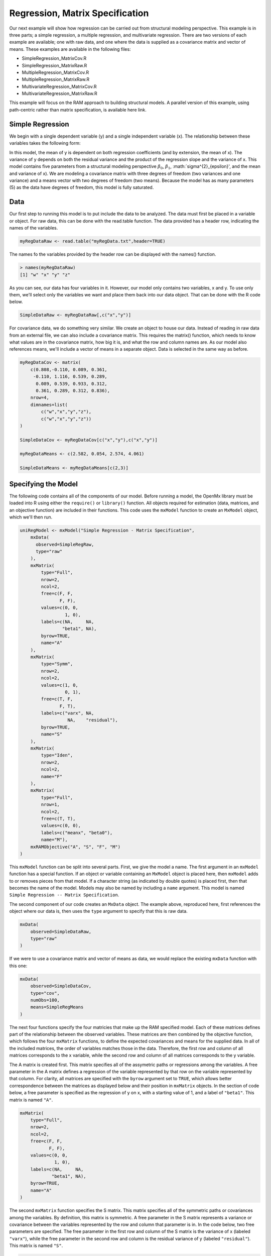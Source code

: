 Regression, Matrix Specification
=====================================

Our next example will show how regression can be carried out from structural modeling perspective. This example is in three parts; a simple regression, a multiple regression, and multivariate regression. There are two versions of each example are available; one with raw data, and one where the data is supplied as a covariance matrix and vector of means. These examples are available in the following files:

* SimpleRegression_MatrixCov.R
* SimpleRegression_MatrixRaw.R
* MultipleRegression_MatrixCov.R
* MultipleRegression_MatrixRaw.R
* MultivariateRegression_MatrixCov.R
* MultivariateRegression_MatrixRaw.R

This example will focus on the RAM approach to building structural models. A parallel version of this example, using path-centric rather than matrix specification, is available here link.

Simple Regression
-----------------

We begin with a single dependent variable (y) and a single independent variable (x). The relationship between these variables takes the following form:

.. math::
   :nowrap:
   
   \begin{eqnarray*} 
   y = \beta_{0} + \beta_{1} * x + \epsilon
   \end{eqnarray*}

.. image:: path1.png

In this model, the mean of y is dependent on both regression coefficients (and by extension, the mean of x). The variance of y depends on both the residual variance and the product of the regression slope and the variance of x. This model contains five parameters from a structural modeling perspective :math:`\beta_{0}`, :math:`\beta_{1}`, :math:`\sigma^{2}_{\epsilon}', and the mean and variance of x). We are modeling a covariance matrix with three degrees of freedom (two variances and one variance) and a means vector with two degrees of freedom (two means). Because the model has as many parameters (5) as the data have degrees of freedom, this model is fully saturated.

Data
----

Our first step to running this model is to put include the data to be analyzed. The data must first be placed in a variable or object. For raw data, this can be done with the read.table function. The data provided has a header row, indicating the names of the variables.

.. code-block:: r

  myRegDataRaw <- read.table("myRegData.txt",header=TRUE)

The names fo the variables provided by the header row can be displayed with the names() function.

.. code-block:: r

  > names(myRegDataRaw)
  [1] "w" "x" "y" "z"

As you can see, our data has four variables in it. However, our model only contains two variables, x and y. To use only them, we'll select only the variables we want and place them back into our data object. That can be done with the R code below.

.. We can refer to individual rows and columns of a data frame or matrix using square brackets, with selected rows referenced first and selected columns referenced second, separated by a comma. In the code below, we select all rows (there is no selection operator before the comma) and only columns x and y. As we are selecting multiple columns, we use the c() function to concatonate or connect those two names into one object.

.. code-block:: r

  SimpleDataRaw <- myRegDataRaw[,c("x","y")]

For covariance data, we do something very similar. We create an object to house our data. Instead of reading in raw data from an external file, we can also include a covariance matrix. This requires the matrix() function, which needs to know what values are in the covariance matrix, how big it is, and what the row and column names are. As our model also references means, we'll include a vector of means in a separate object. Data is selected in the same way as before.

.. We'll select variables in much the same way as before, but we must now select both the rows and columns of the covariance matrix.  This means vector doesn't include names, so we'll just select the second and third elements of that vector.

.. code-block:: r

  myRegDataCov <- matrix(
      c(0.808,-0.110, 0.089, 0.361,
       -0.110, 1.116, 0.539, 0.289,
        0.089, 0.539, 0.933, 0.312,
        0.361, 0.289, 0.312, 0.836),
      nrow=4,
      dimnames=list(
          c("w","x","y","z"),
          c("w","x","y","z"))
  )
 
  SimpleDataCov <- myRegDataCov[c("x","y"),c("x","y")]	
 
  myRegDataMeans <- c(2.582, 0.054, 2.574, 4.061)
 
  SimpleDataMeans <- myRegDataMeans[c(2,3)]
	
Specifying the Model
--------------------

The following code contains all of the components of our model. Before running a model, the OpenMx library must be loaded into R using either the ``require()`` or ``library()`` function. All objects required for estimation (data, matrices, and an objective function) are included in their functions. This code uses the ``mxModel`` function to create an ``MxModel`` object, which we'll then run.

.. code-block:: r

  uniRegModel <- mxModel("Simple Regression - Matrix Specification", 
      mxData(
        observed=SimpleRegRaw, 
        type="raw"
      ),
      mxMatrix(
          type="Full", 
          nrow=2, 
          ncol=2,
          free=c(F, F,
                 F, F),
          values=c(0, 0,
                   1, 0),
          labels=c(NA,     NA,
                  "beta1", NA),
          byrow=TRUE,
          name="A"
      ),
      mxMatrix(
          type="Symm", 
          nrow=2, 
          ncol=2, 
          values=c(1, 0,
                   0, 1),
          free=c(T, F,
                 F, T),
          labels=c("varx", NA,
                    NA,    "residual"),
          byrow=TRUE,
          name="S"
      ),
      mxMatrix(
          type="Iden",  
          nrow=2, 
          ncol=2,
          name="F"
      ),
      mxMatrix(
          type="Full", 
          nrow=1, 
          ncol=2,
          free=c(T, T),
          values=c(0, 0),
          labels=c("meanx", "beta0"),
          name="M"),
      mxRAMObjective("A", "S", "F", "M")
  )
      
This ``mxModel`` function can be split into several parts. First, we give the model a name. The first argument in an ``mxModel`` function has a special function. If an object or variable containing an ``MxModel`` object is placed here, then ``mxModel`` adds to or removes pieces from that model. If a character string (as indicated by double quotes) is placed first, then that becomes the name of the model. Models may also be named by including a ``name`` argument. This model is named ``Simple Regression -- Matrix Specification``.

The second component of our code creates an ``MxData`` object. The example above, reproduced here, first references the object where our data is, then uses the ``type`` argument to specify that this is raw data.

.. code-block:: r

  mxData(
      observed=SimpleDataRaw, 
      type="raw"
  )
  
If we were to use a covariance matrix and vector of means as data, we would replace the existing ``mxData`` function with this one:

.. code-block:: r

  mxData(
      observed=SimpleDataCov, 
      type="cov",
      numObs=100,
      means=SimpleRegMeans
  )  

The next four functions specify the four matricies that make up the RAM specified model. Each of these matrices defines part of the relationship between the observed variables. These matrices are then combined by the objective function, which follows the four ``mxMatrix`` functions, to define the expected covariances and means for the supplied data. In all of the included matrices, the order of variables matches those in the data. Therefore, the first row and column of all matrices corresponds to the x variable, while the second row and column of all matrices corresponds to the y variable. 

The A matrix is created first. This matrix specifies all of the assymetric paths or regressions among the variables. A free parameter in the A matrix defines a regression of the variable represented by that row on the variable represented by that column. For clarity, all matrices are specified with the ``byrow`` argument set to ``TRUE``, which allows better correspondence between the matrices as displayed below and their position in ``mxMatrix`` objects. In the section of code below, a free parameter is specified as the regression of y on x, with a starting value of 1, and a label of ``"beta1"``. This matrix is named ``"A"``.

.. code-block:: r

  mxMatrix(
      type="Full", 
      nrow=2, 
      ncol=2,
      free=c(F, F,
             F, F),
      values=c(0, 0,
               1, 0),
      labels=c(NA,     NA,
              "beta1", NA),
      byrow=TRUE,
      name="A"
  )
  
The second ``mxMatrix`` function specifies the S matrix. This matrix specifies all of the symmetric paths or covariances among the variables. By definition, this matrix is symmetric. A free parameter in the S matrix represents a variance or covariance between the variables represented by the row and column that parameter is in. In the code below, two free parameters are specified. The free parameter in the first row and column of the S matrix is the variance of x (labeled ``"varx"``), while the free parameter in the second row and column is the residual variance of y (labeled ``"residual"``). This matrix is named ``"S"``.

.. code-block:: r

  mxMatrix(
      type="Symm", 
      nrow=2, 
      ncol=2, 
      values=c(1, 0,
               0, 1),
      free=c(T, F,
             F, T),
      labels=c("varx", NA,
                NA,    "residual"),
      byrow=TRUE,
      name="S"
  )
  
The third ``mxMatrix`` function specifies the F matrix. This matrix is used to filter latent variables out of the expected covariance of the manifest variables, or to reorder the manifest variables. When there are no latent variables in a model and the order of manifest variables is the same in the model as in the data, then this filter matrix is simply an identity matrix. The ``dimnames`` provided at this matrix should match the names of the data, either the column names for raw data or the ``dimnames`` of covariance data. There are no free parameters in any F matrix.

.. code-block:: r

  mxMatrix(
      type="Iden", 
      nrow=2, 
      ncol=2,
      dimnames=list(c("x","y"),c("x","y")),
      name="F"
  )
  
The fourth and final ``mxMatrix`` function specifies the M matrix. This matrix is used to specify the means and intercepts of our model. Exogenous or independent variables receive means, while endogenous or dependent variables get intercepts, or means conditional on regression on other variables. This matrix contains only one row. This matrix consists of two free parameters; the mean of x (labeled ``"meanx"``) and the intercept of y (labeled ``"beta0"``). This matrix gives starting values of 1 for both parameters, and is named ``"M"``.

.. code-block:: r

  mxMatrix(
      type="Full", 
      nrow=1, 
      ncol=2,
      free=c(T, T),
      values=c(0, 0),
      labels=c("meanx", "beta0"),
      dimnames=list(NULL,c("x","y")),
      name="M"
  )
          
The final part of this model is the objective function. This defines both how the specified matrices combine to create the expected covariance matrix of the data, as well as the fit function to be minimized. In a RAM specified model, the expected covariance matrix is defined as:       
          
.. math::
   :nowrap:
   
   \begin{eqnarray*} 
   ExpCovariance = F * (I - A)^{-1} * S * ((I - A)^{-1})' * F'
   \end{eqnarray*}        

The expected means are defined as:

.. math::
   :nowrap:
   
   \begin{eqnarray*} 
   ExpMean = F * (I - A)^{-1} * M 
   \end{eqnarray*} 

The free parameters in the model can then be estimated using maximum likelihood for covariance and means data, and full information maximum likelihood for raw data. While users may define their own expected covariance matrices using other objective functions in OpenMx, the ``mxRAMObjective`` function yields maximum likelihood estimates of structural equation models when the A, S, F and M matrices are specified. The M matrix is required both for raw data and for covariance or correlation data that includes a means vector. The ``mxRAMObjective`` function takes four arguments, which are the names of the A, S, F and M matrices in your model.

.. math::
   :nowrap:
   
      mxRAMObjective("A", "S", "F", "M")

The model now includes an observed covariance matrix (i.e., data) and the matrices and objective function required to define the expected covariance matrix and estimate parameters.

Running the Model
-----------------

We've created an ``MxModel`` object, and placed it into an object or variable named ``uniRegModel``. We can run this model by using the ``mxRun`` function, which is placed in the object ``uniRegFit`` in the code below. We then view the output by referencing the ``output`` slot, as shown here.

.. code-block:: r

  uniRegFit <- mxRun(uniRegModel)

  uniRegFit@output

The ``output`` slot contains a great deal of information, including parameter estimates and information about the matrix operations underlying our model. A more parsimonious report on the results of our model can be viewed using the ``summary`` function, as shown here.

.. code-block:: r

  summary(uniRegFit)

Multiple Regression
-------------------

In the next part of this demonstration, we move to multiple regression. The regression equation for our model looks like this:

.. math::
   :nowrap:
   
   \begin{eqnarray*} 
   y = \beta_{0} + \beta_{x} * x + \beta_{z} * z + \epsilon
   \end{eqnarray*}
   
.. image:: path2.png

Our dependent variable y is now predicted from two independent variables, x and z. Our model includes 3 regression parameters (:math:`\beta_{0}`, :math:`\beta_{x}`, :math:`\beta_{z}`), a residual variance (:math:`\sigma^{2}_{\epsilon}) and the observed means, variances and covariance of x and z, for a total of 9 parameters. Just as with our simple regression, this model is fully saturated.

We prepare our data the same way as before, selecting three variables instead of two.

.. code-block:: r

  MultipleDataRaw <- myRegDataRaw[,c("x","y","z")]

  MultipleDataCov <- myRegDataCov[c("x","y","z"),c("x","y","z")]	
 
  MultipleDataMeans <- myRegDataMeans[c(2,3,4)]

Now, we can move on to our code. It is identical in structure to our simple regression code, containing the same A, S, F and M matrices. With the addition of a third variables, the A, S and F matrices become 3x3, while the M matrix becomes a 1x3 matrix.

.. code-block:: r

  multiRegModel<-mxModel("Multiple Regression - Matrix Specification", 
      mxData(MultipleDataRaw,type="raw"),
      mxMatrix("Full",
          nrow=3,
          ncol=3,
          values=c(0,0,0,
                   1,0,1,
                   0,0,0),
          free=c(F, F, F,
                 T, F, T,
                 F, F, F),
          labels=c(NA,     NA, NA,
                  "betax", NA,"betaz",
                   NA,     NA, NA),
          byrow=TRUE,
          name = "A"),
      mxMatrix("Symm", 
          nrow=3, 
          ncol=3, 
          values=c(1, 0, .5,
                   0, 1, 0,
                  .5, 0, 1),
          free=c(T, F, T,
                 F, T, F,
                 T, F, T),
          labels=c("varx",  NA,         "covxz",
                    NA,    "residual",   NA,
                   "covxz", NA,         "varz"),
          byrow=TRUE,
          name="S"),
      mxMatrix("Iden", 
          nrow=3, 
          ncol=3,
          name="F",
          dimnames = list(c("x","y","z"), c("x","y","z"))),
      mxMatrix("Full", 
          nrow=1,
          ncol=3,
          values=c(0,0,0),
          free=c(T,T,T),
          labels=c("meanx","beta0","meanz"),
          dimnames = list(NULL, c("x","y","z")),
          name="M"),
      mxRAMObjective("A","S","F","M")
  )

The ``mxData`` function now takes a different data object (``MultipleDataRaw`` replaces ``SingleDataRaw``, adding an additional variable), but is otherwise unchanged. The ``mxRAMObjective`` does not change. The only differences between this model and the simple regression script can be found in the A, S, F and M matrices, which have expanded to accomodate a second independent variable.

The A matrix now contains two free parameters, representing the regressions of the dependent variable y on both x and z. As regressions appear on the row of the dependent variable and the column of the independent variable, these two parameters are both on the second (y) row of the A matrix.

.. code-block:: r

  mxMatrix("Full",
      nrow=3,
      ncol=3,
      values=c(0,0,0,
               1,0,1,
               0,0,0),
      free=c(F, F, F,
             T, F, T,
             F, F, F),
      labels=c(NA,     NA, NA,
              "betax", NA,"betaz",
               NA,     NA, NA),
      byrow=TRUE,
      name = "A")
      
We've made a similar changes in the other matrices. The S matrix includes not only a variance term for the z variable, but also a covariance between the two independent variables. The F matrix still does not contain free parameters, but has expanded in size and made parallel changes in the ``dimnames`` arguments. The M matrix includes an additional free parameter for the mean of z.

The model is run and output is viewed just as before, using the ``mxRun`` function, ``@output`` and the ``summary`` function to run, view and summarize the completed model.

Multivariate Regression
-----------------------

The structural modeling approach allows for the inclusion of not only multiple independent variables (i.e., multiple regression), but multiple dependent variables as well (i.e., multivariate regression). Versions of multivariate regression are sometimes fit under the heading of path analysis. This model will extend the simple and multiple regression frameworks we've discussed above, adding a second dependent variable "w".

.. math::
   :nowrap:
   
   \begin{eqnarray*} 
   y = \beta_{y} + \beta_{yx} * x + \beta_{yz} * z\epsilon\\
   w = \beta_{w} + \beta_{wx} * x + \beta_{wz} * z\epsilon
   \end{eqnarray*}

.. image:: path3.png

We now have twice as many regression parameters, a second residual variance, and the same means, variances and covariances of our independent variables. As with all of our other examples, this is a fully saturated model.

Data import for this analysis will actually be slightly simpler than before. The data we imported for the previous examples contains only the four variables we need for this model. We can use ``myRegDataRaw``, ``myRegDataCov``, and``myRegDataMeans`` in our models.

.. code-block:: r

  myRegDataRaw<-read.table("myRegData.txt",header=TRUE)
  
  myRegDataCov <- matrix(
      c(0.808,-0.110, 0.089, 0.361,
       -0.110, 1.116, 0.539, 0.289,
        0.089, 0.539, 0.933, 0.312,
        0.361, 0.289, 0.312, 0.836),
      nrow=4,
      dimnames=list(
          c("w","x","y","z"),
          c("w","x","y","z"))
  )
 
  myRegDataMeans <- c(2.582, 0.054, 2.574, 4.061)

Our code should look very similar to our previous two models. The ``mxData`` function will reference the data referenced above, while the ``mxRAMObjective`` again refers to the A, S, F and M matrices. Just as with the multiple regression example, the A, S and F expand to order 4x4, and the M matrix now contains one row and four columns.

.. code-block:: r

  multivariateRegModel<-mxModel("Multiple Regression - Matrix Specification", 
      mxData(myRegDataRaw,type="raw"),
      mxMatrix("Full", nrow=4, ncol=4,
          values=c(0,1,0,1,
                   0,0,0,0,
                   0,1,0,1,
                   0,0,0,0),
          free=c(F, T, F, T,
                 F, F, F, F,
                 F, T, F, T,
                 F, F, F, F),
          labels=c(NA, "betawx", NA, "betawz",
                   NA,  NA,     NA,  NA, 
                   NA, "betayx", NA, "betayz",
                   NA,  NA,     NA,  NA),
          byrow=TRUE,
          name="A"),
      mxMatrix("Symm", nrow=4, ncol=4, 
          values=c(1,  0, 0,  0,
                   0,  1, 0, .5,
                   0,  0, 1,  0,
                   0, .5, 0,  1),
          free=c(T, F, F, F,
                 F, T, F, T,
                 F, T, F, T),
          labels=c("residualw",  NA,     NA,         NA,
                    NA,         "varx",  NA,        "covxz",
                    NA,          NA,    "residualy", NA,
                    NA,         "covxz", NA,        "varz"),
          byrow=TRUE,
          name="S"),
      mxMatrix("Iden",  nrow=4, ncol=4,
          dimnames=list(
              c("w","x","y","z"),
              c("w","x","y","z")),
          name="F"),
      mxMatrix("Full", nrow=1, ncol=4,
          values=c(0,0,0,0),
          free=c(T,T,T,T),
          labels=c("betaw","meanx","betay","meanz"),
          dimnames=list(
        	    NULL,c("w","x","y","z")),
          name="M"),
      mxRAMObjective("A","S","F","M")
  )

The only additional components to our ``mxMatrix`` functions are the inclusion of the "w" variable, which becomes the first row and column of all matrices. The model is run and output is viewed just as before, using the ``mxRun`` function, ``@output`` and the ``summary`` function to run, view and summarize the completed model.

These models may also be specified using paths instead of matrices. See link for matrix specification of these models.
